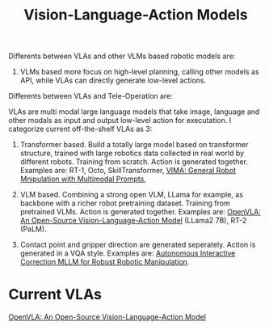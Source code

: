 :PROPERTIES:
:ID:       58c10fcd-edbe-4b15-bc42-04a2ae880a4d
:END:
#+title: Vision-Language-Action Models
#+filetags: :VLA:


Differents between VLAs and other VLMs based robotic models are:
1. VLMs based more focus on high-level planning, calling other models as API, while VLAs can directly generate low-level actions.


Differents between VLAs and Tele-Operation are:


VLAs are multi modal large language models that take image, language and other modals as input and output low-level action for executation. I categorize current off-the-shelf VLAs as 3:
1. Transformer based. Build a totally large model based on transformer structure, trained with large robotics data collected in real world by different robots. Training from scratch. Action is generated together. Examples are: RT-1, Octo, SkillTransformer, [[id:e34e2ea0-3907-4033-a125-72c443f8f0d6][VIMA: General Robot Mnipulation with Multimodal Prompts]],

2. VLM based. Combining a strong open VLM, LLama for example, as backbone with a richer robot pretraining dataset. Training from pretrained VLMs. Action is generated together. Examples are: [[id:a8a38a72-f501-4ddc-b097-76f2c182e8cc][OpenVLA: An Open-Source Vision-Language-Action Model]] (LLama2 7B), RT-2 (PaLM).

3. Contact point and gripper direction are generated seperately. Action is generated in a VQA style. Examples are: [[id:e0c2dd81-4c95-4010-9d36-02a594e2ee3d][Autonomous Interactive Correction MLLM for Robust Robotic Manipulation]].


* Current VLAs

[[id:a8a38a72-f501-4ddc-b097-76f2c182e8cc][OpenVLA: An Open-Source Vision-Language-Action Model]]
